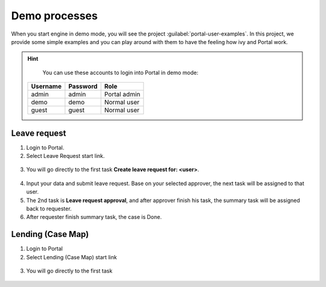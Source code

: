 .. _demo-processes:

Demo processes
**************

When you start engine in demo mode, you will see the project :guilabel:`portal-user-examples`.
In this project, we provide some simple examples and you can play around with them
to have the feeling how ivy and Portal work.

.. hint:: 
   You can use these accounts to login into Portal in demo mode:

  +---------------------+---------------------+-------------------------+
  | Username            | Password            | Role                    |
  +=====================+=====================+=========================+
  | admin               | admin               | Portal admin            |
  +---------------------+---------------------+-------------------------+
  | demo                | demo                | Normal user             |
  +---------------------+---------------------+-------------------------+
  | guest               | guest               | Normal user             |
  +---------------------+---------------------+-------------------------+

Leave request
-------------

1. Login to Portal.

2. Select Leave Request start link.

.. figure:: images/leave-request-start-link.png

3. You will go directly to the first task **Create leave request for: <user>**.

.. figure:: images/leave-request-creation.png

4. Input your data and submit leave request. Base on your selected approver, the next task will be assigned to that user.

5. The 2nd task is **Leave request approval**, and after approver finish his task, the summary task will be assigned back to requester.

6. After requester finish summary task, the case is Done.

Lending (Case Map)
------------------

1. Login to Portal

2. Select Lending (Case Map) start link

.. figure:: images/lending-casemap-start-link.png

3. You will go directly to the first task

.. figure:: images/lending-casemap-collect-personal-data.png
